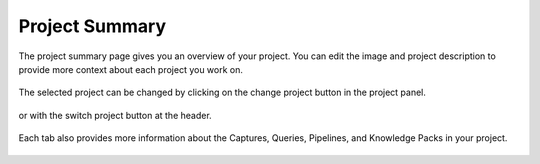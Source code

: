 .. meta::
   :title: Project Summary
   :description: How to use the project summary in the SensiML Toolkit

Project Summary
---------------

The project summary page gives you an overview of your project. You can edit the image and project description to provide more context about each project you work on. 

   .. figure:: /guides/getting-started/img/analytics-studio-project-summary.png
      :align: center

The selected project can be changed by clicking on the change project button in the project panel.

   .. figure:: /guides/getting-started/img/analytics-studio-project-summary-change.png

or with the switch project button at the header.

   .. figure:: /guides/getting-started/img/analytics-studio-project-summary-change-top.png

Each tab also provides more information about the Captures, Queries, Pipelines, and Knowledge Packs in your project.

   .. figure:: /guides/getting-started/img/analytics-studio-project-summary-query-table.png